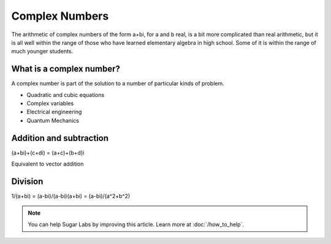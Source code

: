 .. _complex-numbers:

===============
Complex Numbers
===============

The arithmetic of complex numbers of the form a+bi, for a and b real, is
a bit more complicated than real arithmetic, but it is all well within
the range of those who have learned elementary algebra in high school.
Some of it is within the range of much younger students.

What is a complex number?
=========================

A complex number is part of the solution to a number of particular kinds
of problem.

-  Quadratic and cubic equations
-  Complex variables
-  Electrical engineering
-  Quantum Mechanics

Addition and subtraction
========================

(a+bi)+(c+di) = (a+c)+(b+d)i

Equivalent to vector addition

Division
========

1/(a+bi) = (a-bi)/(a-bi)(a+bi) = (a-bi)/(a^2+b^2)

.. Note::

   You can help Sugar Labs by improving this article. Learn more at :doc:`/how_to_help`.
